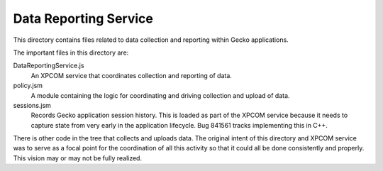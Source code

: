 ======================
Data Reporting Service
======================

This directory contains files related to data collection and reporting
within Gecko applications.

The important files in this directory are:

DataReportingService.js
  An XPCOM service that coordinates collection and reporting of data.

policy.jsm
  A module containing the logic for coordinating and driving collection
  and upload of data.

sessions.jsm
  Records Gecko application session history. This is loaded as part of
  the XPCOM service because it needs to capture state from very early in
  the application lifecycle. Bug 841561 tracks implementing this in C++.


There is other code in the tree that collects and uploads data. The
original intent of this directory and XPCOM service was to serve as a
focal point for the coordination of all this activity so that it could
all be done consistently and properly. This vision may or may not be fully
realized.

